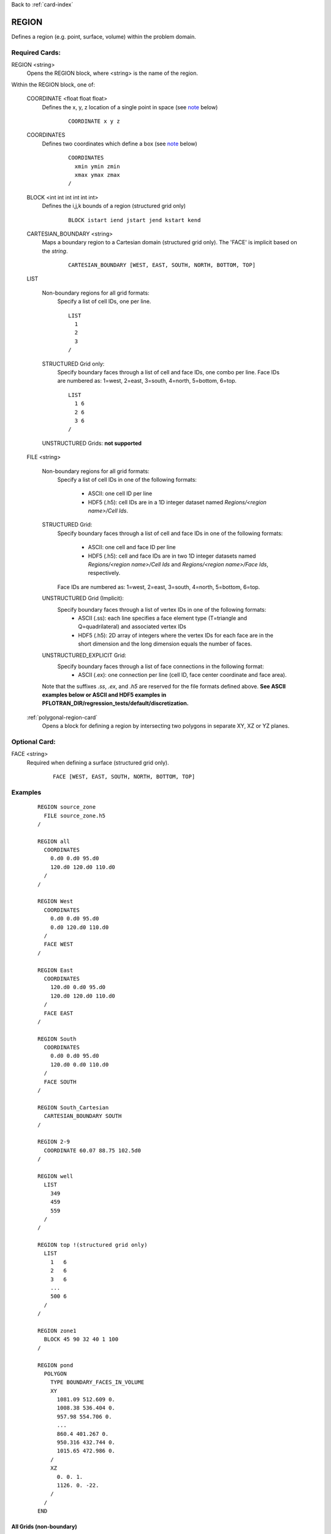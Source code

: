 Back to :ref:`card-index`

.. _region-card:

REGION
======

Defines a region (e.g. point, surface, volume) within the problem domain.

Required Cards:
---------------

REGION <string>
 Opens the REGION block, where <string> is the name of the region.

Within the REGION block, one of:

 COORDINATE <float float float>
  Defines the x, y, z location of a single point in space  (see note_ below)
   
   ::

    COORDINATE x y z

 COORDINATES
  Defines two coordinates which define a box (see note_ below)
  
   ::

    COORDINATES
      xmin ymin zmin
      xmax ymax zmax
    /

 BLOCK <int int int int int int> 
  Defines the i,j,k bounds of a region (structured grid only)

   ::

    BLOCK istart iend jstart jend kstart kend

 CARTESIAN_BOUNDARY <string>
  Maps a boundary region to a Cartesian domain (structured grid only).  
  The 'FACE' is implicit based on the *string*.

   ::

    CARTESIAN_BOUNDARY [WEST, EAST, SOUTH, NORTH, BOTTOM, TOP]

 LIST

  Non-boundary regions for all grid formats:
   Specify a list of cell IDs, one per line.

   ::

    LIST
      1
      2
      3
    /

  STRUCTURED Grid only:
   Specify boundary faces through a list of cell and face IDs, 
   one combo per line. 
   Face IDs are numbered as: 1=west, 2=east, 3=south, 4=north, 5=bottom, 6=top.

   ::

    LIST
      1 6
      2 6
      3 6
    /

  UNSTRUCTURED Grids: **not supported**

 FILE <string>

  Non-boundary regions for all grid formats:
   Specify a list of cell IDs in one of the following formats:

    * ASCII: one cell ID per line
    * HDF5 (.h5): cell IDs are in a 1D integer dataset named *Regions/<region name>/Cell Ids*.

  STRUCTURED Grid:
   Specify boundary faces through a list of cell and face IDs in one of the following formats:

    * ASCII: one cell and face ID per line
    * HDF5 (.h5): cell and face IDs are in two 1D integer datasets named *Regions/<region name>/Cell Ids* and *Regions/<region name>/Face Ids*, respectively. 

   Face IDs are numbered as: 1=west, 2=east, 3=south, 4=north, 5=bottom, 6=top.

  UNSTRUCTURED Grid (Implicit):
   Specify boundary faces through a list of vertex IDs in one of the following formats:
    * ASCII (.ss): each line specifies a face element type (T=triangle and Q=quadrilateral) and associated vertex IDs
    * HDF5 (.h5): 2D array of integers where the vertex IDs for each face are in the short dimension and the long dimension equals the number of faces.

  UNSTRUCTURED_EXPLICIT Grid:
   Specify boundary faces through a list of face connections in the following format:
    * ASCII (.ex): one connection per line (cell ID, face center coordinate and face area).

  Note that the suffixes *.ss*, *.ex*, and *.h5* are reserved for the file formats defined above.
  **See ASCII examples below or ASCII and HDF5 examples in PFLOTRAN_DIR/regression_tests/default/discretization.**

 :ref:`polygonal-region-card`
  Opens a block for defining a region by intersecting two polygons in separate XY, XZ or YZ planes.

Optional Card:
--------------

FACE <string>
 Required when defining a surface (structured grid only).

   ::

    FACE [WEST, EAST, SOUTH, NORTH, BOTTOM, TOP]


Examples
--------
 ::

  REGION source_zone
    FILE source_zone.h5
  /

  REGION all
    COORDINATES
      0.d0 0.d0 95.d0 
      120.d0 120.d0 110.d0
    /
  /

  REGION West
    COORDINATES
      0.d0 0.d0 95.d0 
      0.d0 120.d0 110.d0
    /
    FACE WEST
  /

  REGION East
    COORDINATES
      120.d0 0.d0 95.d0 
      120.d0 120.d0 110.d0
    /
    FACE EAST
  /

  REGION South
    COORDINATES
      0.d0 0.d0 95.d0 
      120.d0 0.d0 110.d0
    /
    FACE SOUTH
  /

  REGION South_Cartesian
    CARTESIAN_BOUNDARY SOUTH
  /

  REGION 2-9
    COORDINATE 60.07 88.75 102.5d0
  /

  REGION well
    LIST
      349
      459
      559
    /
  /

  REGION top !(structured grid only)
    LIST
      1   6
      2   6
      3   6
      ...
      500 6
    /
  /

  REGION zone1
    BLOCK 45 90 32 40 1 100
  /

  REGION pond
    POLYGON
      TYPE BOUNDARY_FACES_IN_VOLUME
      XY
        1081.09 512.609 0.
        1008.38 536.404 0.
        957.98 554.706 0.
        ...
        860.4 401.267 0.
        950.316 432.744 0.
        1015.65 472.986 0.
      /
      XZ
        0. 0. 1.
        1126. 0. -22.
      /
    /
  END

All Grids (non-boundary)
++++++++++++++++++++++++
ASCII *.txt* format or LIST
 ::

  1
  2
  ...
  N

STRUCTURED Grid
+++++++++++++++
Boundary faces in ASCII *.txt* format or LIST

 ::

  1 1   ! WEST face
  2 4   ! SOUTH face
  ...
  N 6   ! TOP face

UNSTRUCTURED Grid
+++++++++++++++++
Boundary faces in ASCII *.ss* format 
 ::

  4
  Q 4 1 10 13
  Q 7 4 13 16
  Q 13 10 19 22
  Q 16 13 22 25

EXPLICIT_UNSTRUCTURED Grid
++++++++++++++++++++++++++
Boundary faces in ASCII *.ex* format 
 ::

  CONNECTIONS 4
  1 0. 0.5 0.5 1.
  3 0. 1.5 0.5 1.
  5 0. 0.5 1.5 1.
  7 0. 1.5 1.5 1.

.. _note:

Note for COORDINATE/COORDINATES
-------------------------------
If a region (point, line, or plane) lies between cells within a structured grid (i.e. at a face or corner between cells), it will be assigned to the upwind cell (lower I,J,K index).  For instance, point X in

 ::

       |
    3  |  4
       |
  -----X-----
       |
    1  |  2
       |

is assigned to cell 1, in

 ::

       |
    3  X  4
       |
  -----|-----
       |
    1  |  2
       |

is assigned to cell 3, and in

 ::

       |
    3  |  4
       |
  --X--|-----
       |
    1  |  2
       |

is assigned to cell 1.

A line or a plane is similarly assigned to the adjacent upwind cells.  In the direction parallel to the line or plane, all cells INTERSECTED will be included (i.e. the region overlaps or crosses the boundary into the cell).  For instance, line X in

 ::

       |
    3  |  4
       X
  -----X-----
       X
    1  |  2
       |

will assign cells 1 and 3.

For 3D regions, the cells INTERSECTED by the volume will be included.  If the boundaries of the region coincide with cell boundaries, only the encompassed cells are included.  If there is ANY overlap of a 3D region with a cell (even femtometers into a cell), the cell is included. For instance, rectangle X in

 ::

       |
    3  |  4
     XXXX
  ---X-|X----
     XXXX
    1  |  2
       |

will assign cells 1, 2, 3 and 4, whereas

 ::

       |
    3  XXX4
       X X
  -----XXX---
       |
    1  |  2
       |

only assigns cell 4.

